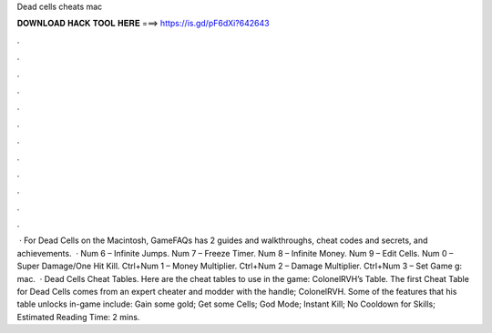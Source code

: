 Dead cells cheats mac

𝐃𝐎𝐖𝐍𝐋𝐎𝐀𝐃 𝐇𝐀𝐂𝐊 𝐓𝐎𝐎𝐋 𝐇𝐄𝐑𝐄 ===> https://is.gd/pF6dXi?642643

.

.

.

.

.

.

.

.

.

.

.

.

 · For Dead Cells on the Macintosh, GameFAQs has 2 guides and walkthroughs, cheat codes and secrets, and achievements.  · Num 6 – Infinite Jumps. Num 7 – Freeze Timer. Num 8 – Infinite Money. Num 9 – Edit Cells. Num 0 – Super Damage/One Hit Kill. Ctrl+Num 1 – Money Multiplier. Ctrl+Num 2 – Damage Multiplier. Ctrl+Num 3 – Set Game g: mac.  · Dead Cells Cheat Tables. Here are the cheat tables to use in the game: ColonelRVH’s Table. The first Cheat Table for Dead Cells comes from an expert cheater and modder with the handle; ColonelRVH. Some of the features that his table unlocks in-game include: Gain some gold; Get some Cells; God Mode; Instant Kill; No Cooldown for Skills; Estimated Reading Time: 2 mins.